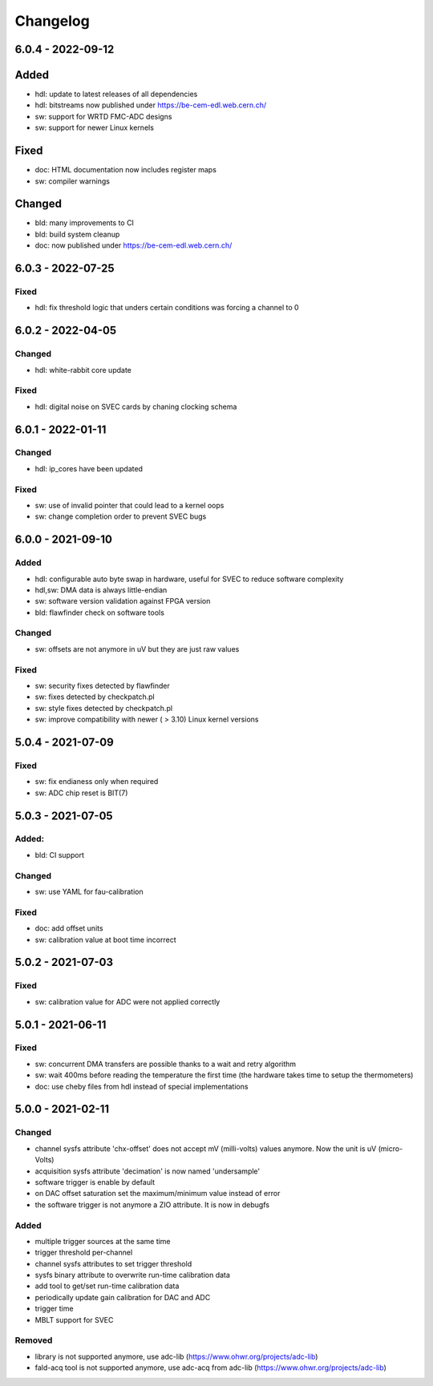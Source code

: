 ..
   SPDX-FileCopyrightText: 2020 CERN (home.cern)
   SPDX-License-Identifier: CC0-1.0

=========
Changelog
=========

6.0.4 - 2022-09-12
==================
Added
=====
- hdl: update to latest releases of all dependencies
- hdl: bitstreams now published under https://be-cem-edl.web.cern.ch/
- sw: support for WRTD FMC-ADC designs
- sw: support for newer Linux kernels

Fixed
=====
- doc: HTML documentation now includes register maps
- sw: compiler warnings

Changed
=======
- bld: many improvements to CI
- bld: build system cleanup
- doc: now published under https://be-cem-edl.web.cern.ch/

6.0.3 - 2022-07-25
==================
Fixed
-----
- hdl: fix threshold logic that unders certain conditions was forcing a channel to 0

6.0.2 - 2022-04-05
==================
Changed
-------
- hdl: white-rabbit core update

Fixed
-----
- hdl: digital noise on SVEC cards by chaning clocking schema

6.0.1 - 2022-01-11
==================
Changed
-------
- hdl: ip_cores have been updated

Fixed
-----
- sw: use of invalid pointer that could lead to a kernel oops
- sw: change completion order to prevent SVEC bugs

6.0.0 - 2021-09-10
==================
Added
-----
- hdl: configurable auto byte swap in hardware, useful for SVEC to reduce software complexity
- hdl,sw: DMA data is always little-endian
- sw: software version validation against FPGA version
- bld: flawfinder check on software tools

Changed
-------
- sw: offsets are not anymore in uV but they are just raw values

Fixed
-----
- sw: security fixes detected by flawfinder
- sw: fixes detected by checkpatch.pl
- sw: style fixes detected by checkpatch.pl
- sw: improve compatibility with newer ( > 3.10) Linux kernel versions

5.0.4 - 2021-07-09
==================
Fixed
-----
- sw: fix endianess only when required
- sw: ADC chip reset is BIT(7)

5.0.3 - 2021-07-05
==================
Added:
-----
- bld: CI support

Changed
-------
- sw: use YAML for fau-calibration

Fixed
-----
- doc: add offset units
- sw: calibration value at boot time incorrect

5.0.2 - 2021-07-03
==================
Fixed
-----
- sw: calibration value for ADC were not applied correctly

5.0.1 - 2021-06-11
==================
Fixed
-----
- sw: concurrent DMA transfers are possible thanks to a wait and retry algorithm
- sw: wait 400ms before reading the temperature the first time (the hardware
  takes time to setup the thermometers)
- doc: use cheby files from hdl instead of special implementations

5.0.0 - 2021-02-11
==================
Changed
-------
- channel sysfs attribute 'chx-offset' does not accept mV (milli-volts) values
  anymore. Now the unit is uV (micro-Volts)
- acquisition sysfs attribute 'decimation' is now named 'undersample'
- software trigger is enable by default
- on DAC offset saturation set the maximum/minimum value instead of error
- the software trigger is not anymore a ZIO attribute. It is now in debugfs

Added
-----
- multiple trigger sources at the same time
- trigger threshold per-channel
- channel sysfs attributes to set trigger threshold
- sysfs binary attribute to overwrite run-time calibration data
- add tool to get/set run-time calibration data
- periodically update gain calibration for DAC and ADC
- trigger time
- MBLT support for SVEC

Removed
-------
- library is not supported anymore, use adc-lib (https://www.ohwr.org/projects/adc-lib)
- fald-acq tool is not supported anymore, use adc-acq from adc-lib (https://www.ohwr.org/projects/adc-lib)

